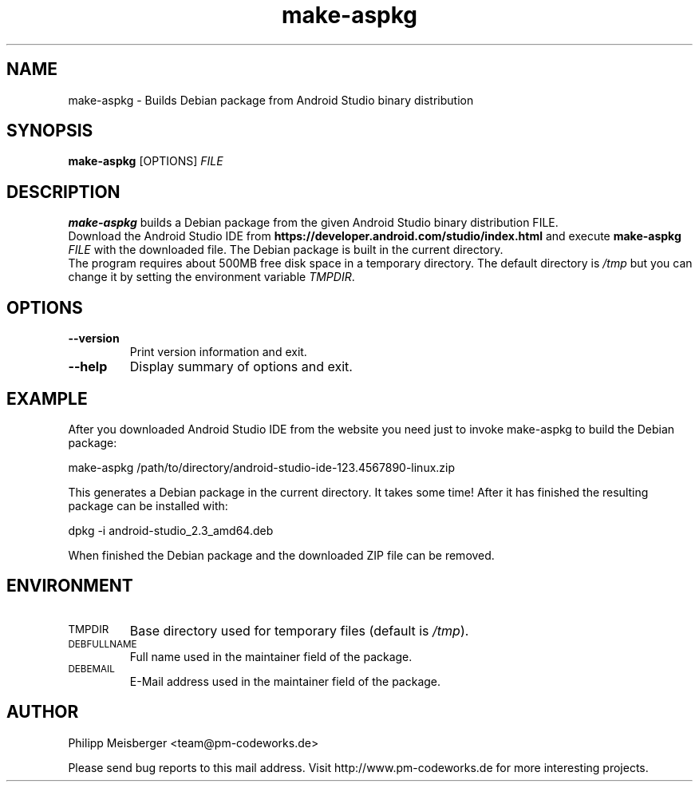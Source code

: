 .TH make-aspkg 1 "May 2017" "" "Android Studio Debian package builder"

.SH NAME
make-aspkg \- Builds Debian package from Android Studio binary distribution

.SH SYNOPSIS
.nf
.fam C
\fBmake-aspkg\fP [OPTIONS] \fIFILE\fR
.fam T
.fi

.SH DESCRIPTION
\fBmake-aspkg\fP builds a Debian package from the given Android Studio binary distribution FILE.
.br
Download the Android Studio IDE from \fBhttps://developer.android.com/studio/index.html\fP and execute \fBmake-aspkg\fP \fIFILE\fR with the downloaded file. The Debian package is built in the current directory.
.br
The program requires about 500MB free disk space in a temporary directory. The default directory is \fI/tmp\fR but you can change it by setting the environment variable \fITMPDIR\fR.

.SH OPTIONS
.TP
\fB--version\fR
Print version information and exit.

.TP
\fB--help\fR
Display summary of options and exit.

.SH EXAMPLE
After you downloaded Android Studio IDE from the website you need just to invoke make-aspkg to build the Debian package:

    make-aspkg /path/to/directory/android-studio-ide-123.4567890-linux.zip

This generates a Debian package in the current directory. It takes some time! After it has finished the resulting package can be installed with:

    dpkg -i android-studio_2.3_amd64.deb

When finished the Debian package and the downloaded ZIP file can be removed.

.SH ENVIRONMENT
.TP
.SM TMPDIR
Base directory used for temporary files (default is \fI/tmp\fR).

.TP
.SM DEBFULLNAME
Full name used in the maintainer field of the package.

.TP
.SM DEBEMAIL
E-Mail address used in the maintainer field of the package.

.SH AUTHOR
Philipp Meisberger <team@pm-codeworks.de>

Please send bug reports to this mail address. Visit http://www.pm-codeworks.de for more interesting projects.
